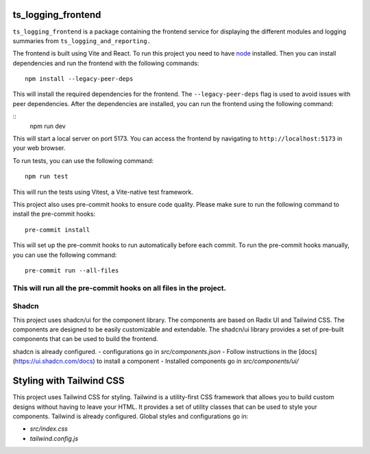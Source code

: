###################
ts_logging_frontend
###################

``ts_logging_frontend`` is a package containing the frontend service for
displaying the different modules and logging summaries from ``ts_logging_and_reporting.``

The frontend is built using Vite and React. To run this project you need to have `node <https://github.com/nodejs/node>`_ installed.
Then you can install dependencies and run the frontend with the following commands:

::

    npm install --legacy-peer-deps

This will install the required dependencies for the frontend. The ``--legacy-peer-deps`` flag is used to avoid issues with peer dependencies.
After the dependencies are installed, you can run the frontend using the following command:

::
    npm run dev

This will start a local server on port 5173. You can access the frontend by navigating to
``http://localhost:5173`` in your web browser.

To run tests, you can use the following command:

::
    
    npm run test

This will run the tests using Vitest, a Vite-native test framework.

This project also uses pre-commit hooks to ensure code quality. Please make sure
to run the following command to install the pre-commit hooks:

::

    pre-commit install

This will set up the pre-commit hooks to run automatically before each commit.
To run the pre-commit hooks manually, you can use the following command:
::

    pre-commit run --all-files
This will run all the pre-commit hooks on all files in the project.
#######
Shadcn
#######
This project uses shadcn/ui for the component library. The components are based on Radix UI and Tailwind CSS.
The components are designed to be easily customizable and extendable. The shadcn/ui library provides a set of pre-built components that can be used to build the frontend.

shadcn is already configured.
- configurations go in `src/components.json`
- Follow instructions in the [docs](https://ui.shadcn.com/docs) to install a component
- Installed components go in `src/components/ui/`

#########################
Styling with Tailwind CSS
#########################
This project uses Tailwind CSS for styling. Tailwind is a utility-first CSS framework that allows you to build custom designs without having to leave your HTML. It provides a set of utility classes that can be used to style your components.
Tailwind is already configured. Global styles and configurations go in:

- `src/index.css` 
- `tailwind.config.js`

